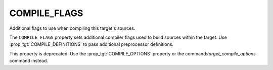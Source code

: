 COMPILE_FLAGS
-------------

Additional flags to use when compiling this target's sources.

The ``COMPILE_FLAGS`` property sets additional compiler flags used to
build sources within the target.  Use :prop_tgt:`COMPILE_DEFINITIONS`
to pass additional preprocessor definitions.

This property is deprecated.  Use the :prop_tgt:`COMPILE_OPTIONS`
property or the command:`target_compile_options` command instead.

